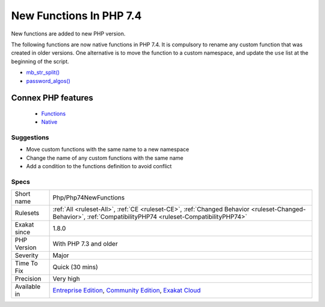 .. _php-php74newfunctions:


.. _new-functions-in-php-7.4:

New Functions In PHP 7.4
++++++++++++++++++++++++

.. meta::
	:description:
		New Functions In PHP 7.4: New functions are added to new PHP version.
	:twitter:card: summary_large_image
	:twitter:site: @exakat
	:twitter:title: New Functions In PHP 7.4
	:twitter:description: New Functions In PHP 7.4: New functions are added to new PHP version
	:twitter:creator: @exakat
	:twitter:image:src: https://www.exakat.io/wp-content/uploads/2020/06/logo-exakat.png
	:og:image: https://www.exakat.io/wp-content/uploads/2020/06/logo-exakat.png
	:og:title: New Functions In PHP 7.4
	:og:type: article
	:og:description: New functions are added to new PHP version
	:og:url: https://exakat.readthedocs.io/en/latest/Reference/Rules/New Functions In PHP 7.4.html
	:og:locale: en

.. raw:: html


	<script type="application/ld+json">{"@context":"https:\/\/schema.org","@graph":[{"@type":"WebPage","@id":"https:\/\/php-tips.readthedocs.io\/en\/latest\/Reference\/Rules\/Php\/Php74NewFunctions.html","url":"https:\/\/php-tips.readthedocs.io\/en\/latest\/Reference\/Rules\/Php\/Php74NewFunctions.html","name":"New Functions In PHP 7.4","isPartOf":{"@id":"https:\/\/www.exakat.io\/"},"datePublished":"Fri, 10 Jan 2025 09:46:18 +0000","dateModified":"Fri, 10 Jan 2025 09:46:18 +0000","description":"New functions are added to new PHP version","inLanguage":"en-US","potentialAction":[{"@type":"ReadAction","target":["https:\/\/exakat.readthedocs.io\/en\/latest\/New Functions In PHP 7.4.html"]}]},{"@type":"WebSite","@id":"https:\/\/www.exakat.io\/","url":"https:\/\/www.exakat.io\/","name":"Exakat","description":"Smart PHP static analysis","inLanguage":"en-US"}]}</script>

New functions are added to new PHP version.

The following functions are now native functions in PHP 7.4. It is compulsory to rename any custom function that was created in older versions. One alternative is to move the function to a custom namespace, and update the ``use`` list at the beginning of the script. 

* `mb_str_split() <https://www.php.net/mb_str_split>`_
* `password_algos() <https://www.php.net/password_algos>`_
Connex PHP features
-------------------

  + `Functions <https://php-dictionary.readthedocs.io/en/latest/dictionary/function.ini.html>`_
  + `Native <https://php-dictionary.readthedocs.io/en/latest/dictionary/native.ini.html>`_


Suggestions
___________

* Move custom functions with the same name to a new namespace
* Change the name of any custom functions with the same name
* Add a condition to the functions definition to avoid conflict




Specs
_____

+--------------+-----------------------------------------------------------------------------------------------------------------------------------------------------------------------------------------+
| Short name   | Php/Php74NewFunctions                                                                                                                                                                   |
+--------------+-----------------------------------------------------------------------------------------------------------------------------------------------------------------------------------------+
| Rulesets     | :ref:`All <ruleset-All>`, :ref:`CE <ruleset-CE>`, :ref:`Changed Behavior <ruleset-Changed-Behavior>`, :ref:`CompatibilityPHP74 <ruleset-CompatibilityPHP74>`                            |
+--------------+-----------------------------------------------------------------------------------------------------------------------------------------------------------------------------------------+
| Exakat since | 1.8.0                                                                                                                                                                                   |
+--------------+-----------------------------------------------------------------------------------------------------------------------------------------------------------------------------------------+
| PHP Version  | With PHP 7.3 and older                                                                                                                                                                  |
+--------------+-----------------------------------------------------------------------------------------------------------------------------------------------------------------------------------------+
| Severity     | Major                                                                                                                                                                                   |
+--------------+-----------------------------------------------------------------------------------------------------------------------------------------------------------------------------------------+
| Time To Fix  | Quick (30 mins)                                                                                                                                                                         |
+--------------+-----------------------------------------------------------------------------------------------------------------------------------------------------------------------------------------+
| Precision    | Very high                                                                                                                                                                               |
+--------------+-----------------------------------------------------------------------------------------------------------------------------------------------------------------------------------------+
| Available in | `Entreprise Edition <https://www.exakat.io/entreprise-edition>`_, `Community Edition <https://www.exakat.io/community-edition>`_, `Exakat Cloud <https://www.exakat.io/exakat-cloud/>`_ |
+--------------+-----------------------------------------------------------------------------------------------------------------------------------------------------------------------------------------+


